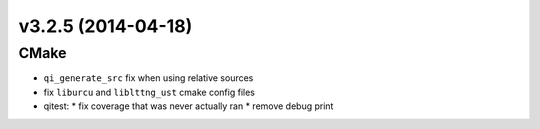 v3.2.5 (2014-04-18)
===================

CMake
-----

* ``qi_generate_src`` fix when using relative sources
* fix ``liburcu`` and ``liblttng_ust`` cmake config files

* qitest:
  * fix coverage that was never actually ran
  * remove debug print
